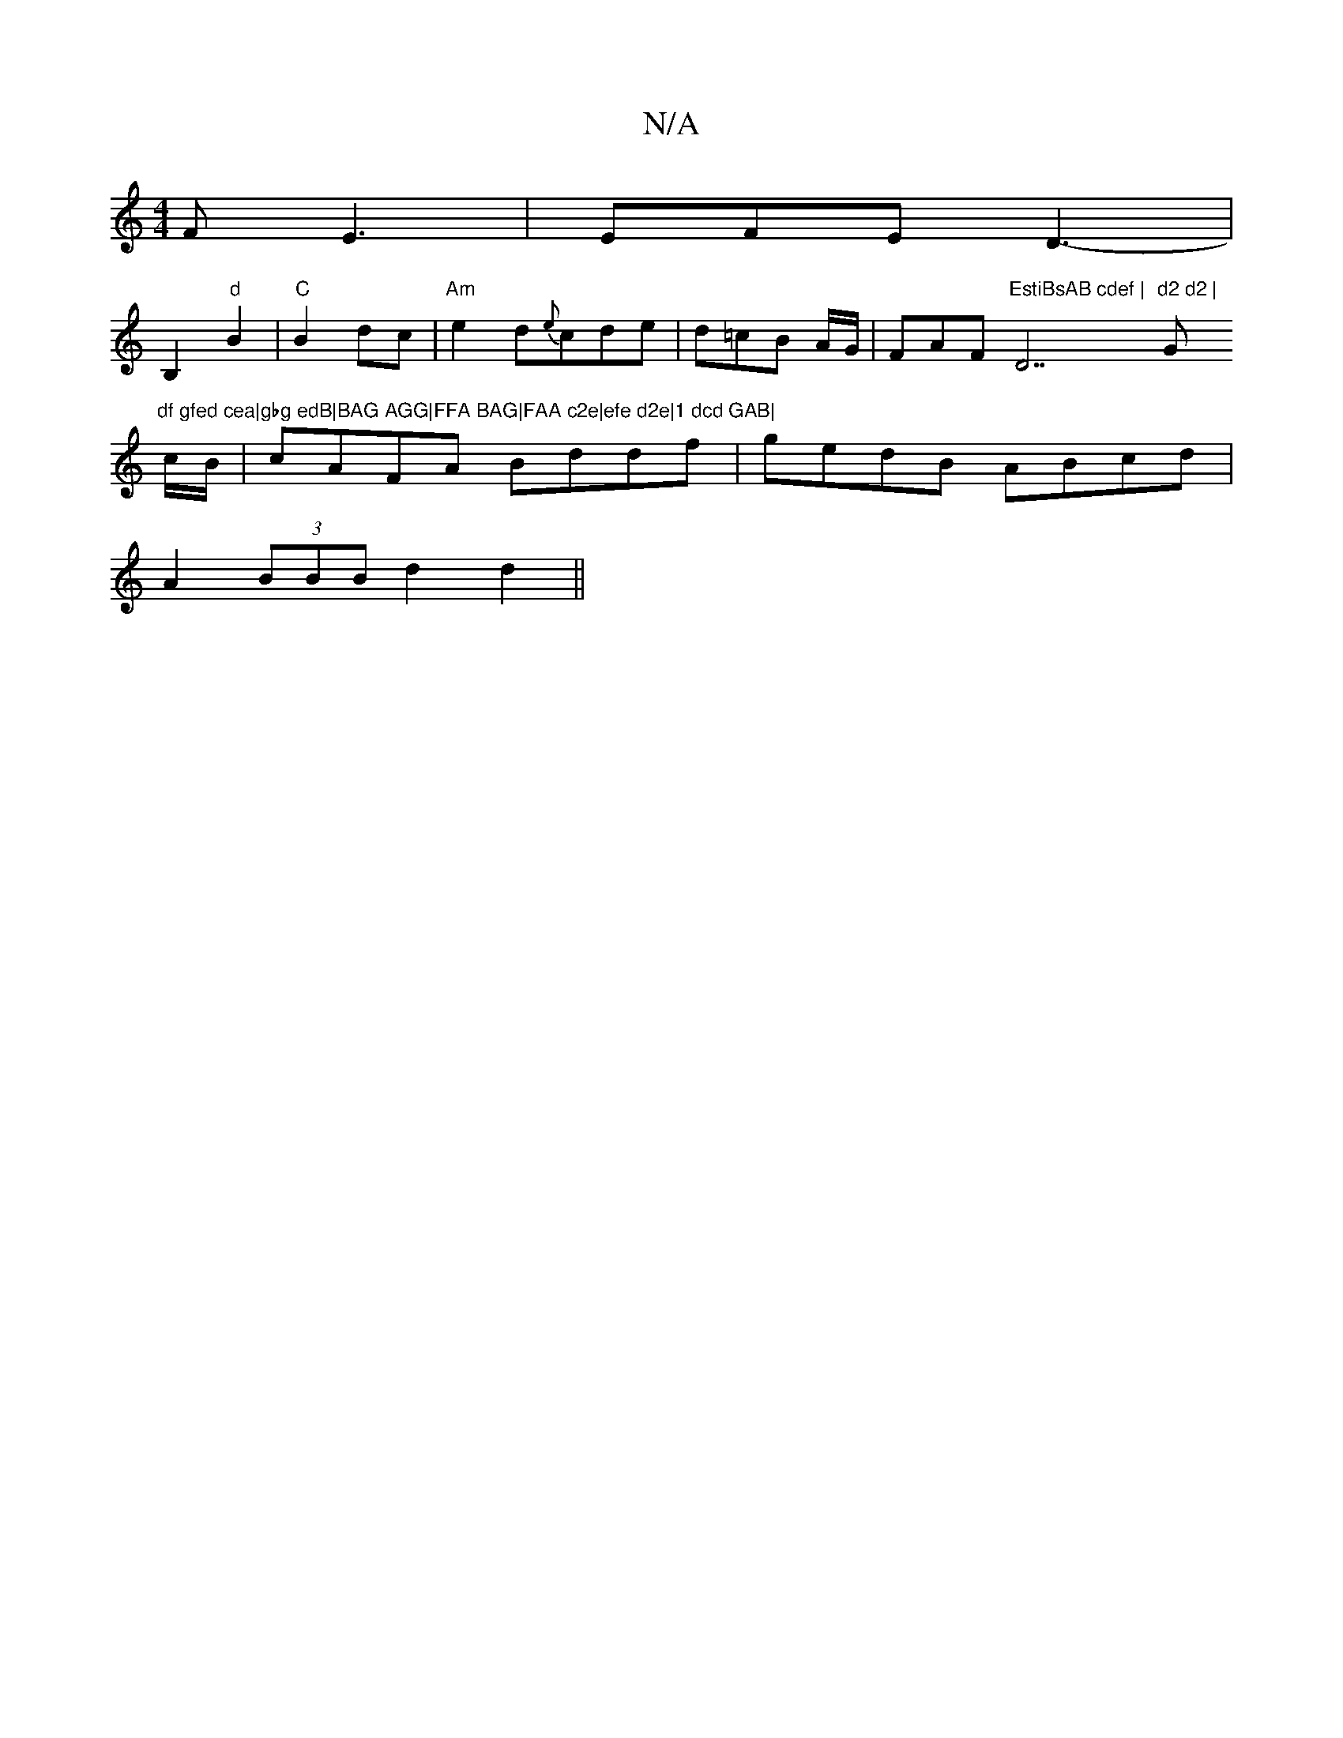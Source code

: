 X:1
T:N/A
M:4/4
R:N/A
K:Cmajor
F E3|EFE D3-|
B,2"d"B2 |"C"B2 dc | "Am" e2d-{e}cde|d=cB A/G/|FAF "EstiBsAB cdef | "D7"d2 d2 |"G"df gfed cea|gbg edB|BAG AGG|FFA BAG|FAA c2e|efe d2e|1 dcd GAB|
c/B/|cAFA Bddf|gedB ABcd|
A2(3BBB d2 d2||